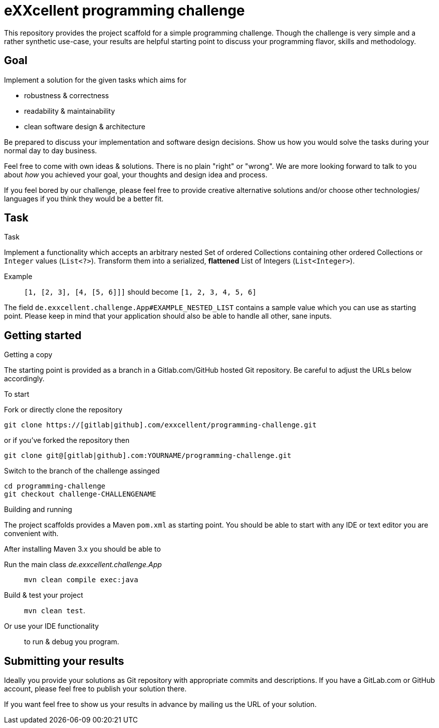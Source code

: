 = eXXcellent programming challenge

This repository provides the project scaffold for a simple
programming challenge. Though the challenge is very simple
and a rather synthetic use-case, your results are helpful
starting point to discuss your programming flavor, skills
and methodology.


== Goal

Implement a solution for the given tasks which aims for

* robustness & correctness
* readability & maintainability
* clean software design & architecture

Be prepared to discuss your implementation and software design
decisions. Show us how you would solve the tasks during your
normal day to day business.

Feel free to come with own ideas & solutions. There is no plain
"right" or "wrong". We are more looking forward to talk to you
about _how_ you achieved your goal, your thoughts and design
idea and process.

If you feel bored by our challenge, please feel free to provide
creative alternative solutions and/or choose other technologies/
languages if you think they would be a better fit.



== Task

.Task
Implement a functionality which accepts an arbitrary nested
Set of ordered Collections containing other ordered Collections
or `Integer` values (`List<?>`). Transform them into a serialized,
*flattened* List of Integers (`List<Integer>`).

Example:: `[1, [2, 3], [4, [5, 6]]]` should become
          `[1, 2, 3, 4, 5, 6]`

The field `de.exxcellent.challenge.App#EXAMPLE_NESTED_LIST`
contains a sample value which you can use as starting point.
Please keep in mind that your application should also be able
to handle all other, sane inputs.



== Getting started

.Getting a copy
The starting point is provided as a branch in a Gitlab.com/GitHub
hosted Git repository. Be careful to adjust the URLs below
accordingly.

To start

.Fork or directly clone the repository

```
git clone https://[gitlab|github].com/exxcellent/programming-challenge.git
```
or if you've forked the repository then
```
git clone git@[gitlab|github].com:YOURNAME/programming-challenge.git
```

.Switch to the branch of the challenge assinged
```
cd programming-challenge
git checkout challenge-CHALLENGENAME
```

.Building and running
The project scaffolds provides a Maven `pom.xml` as starting
point. You should be able to start with any IDE or text editor
you are convenient with.

After installing Maven 3.x you should be able to

Run the main class _de.exxcellent.challenge.App_::
    `mvn clean compile exec:java`

Build & test your project::
    `mvn clean test`.

Or use your IDE functionality::
    to run & debug you program.

== Submitting your results
Ideally you provide your solutions as Git repository with
appropriate commits and descriptions. If you have a GitLab.com
or GitHub account, please feel free to publish your solution
there.

If you want feel free to show us your results in advance by
mailing us the URL of your solution.

